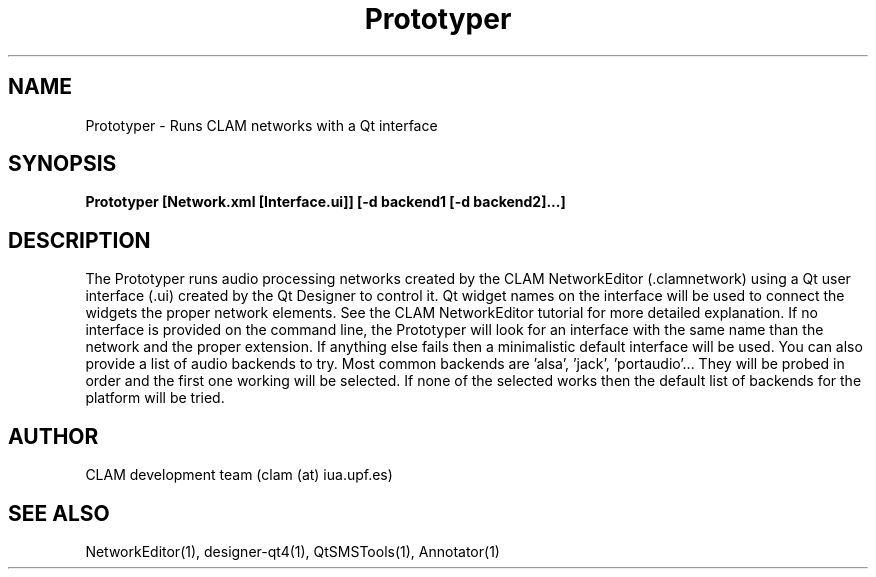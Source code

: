 .TH Prototyper 1 "August 24, 2005" "version 0.1.2" "User Commands"
.SH NAME
Prototyper \- Runs CLAM networks with a Qt interface
.SH SYNOPSIS
.B Prototyper [Network.xml [Interface.ui]] [-d backend1 [-d backend2]...]
.SH DESCRIPTION
The Prototyper runs audio processing networks created by the
CLAM NetworkEditor (.clamnetwork) using a Qt user interface (.ui)
created by the Qt Designer to control it.
Qt widget names on the interface will be used to connect the widgets
the proper network elements.
See the CLAM NetworkEditor tutorial for more detailed explanation.
If no interface is provided on the command line, the Prototyper
will look for an interface with the same name than the network
and the proper extension.
If anything else fails then a minimalistic default interface
will be used.
You can also provide a list of audio backends to try.
Most common backends are 'alsa', 'jack', 'portaudio'...
They will be probed in order and the first one working will be 
selected. If none of the selected works then the default list
of backends for the platform will be tried.

.SH AUTHOR
CLAM development team (clam (at) iua.upf.es)
.SH SEE ALSO
NetworkEditor(1), designer-qt4(1), QtSMSTools(1), Annotator(1) 
